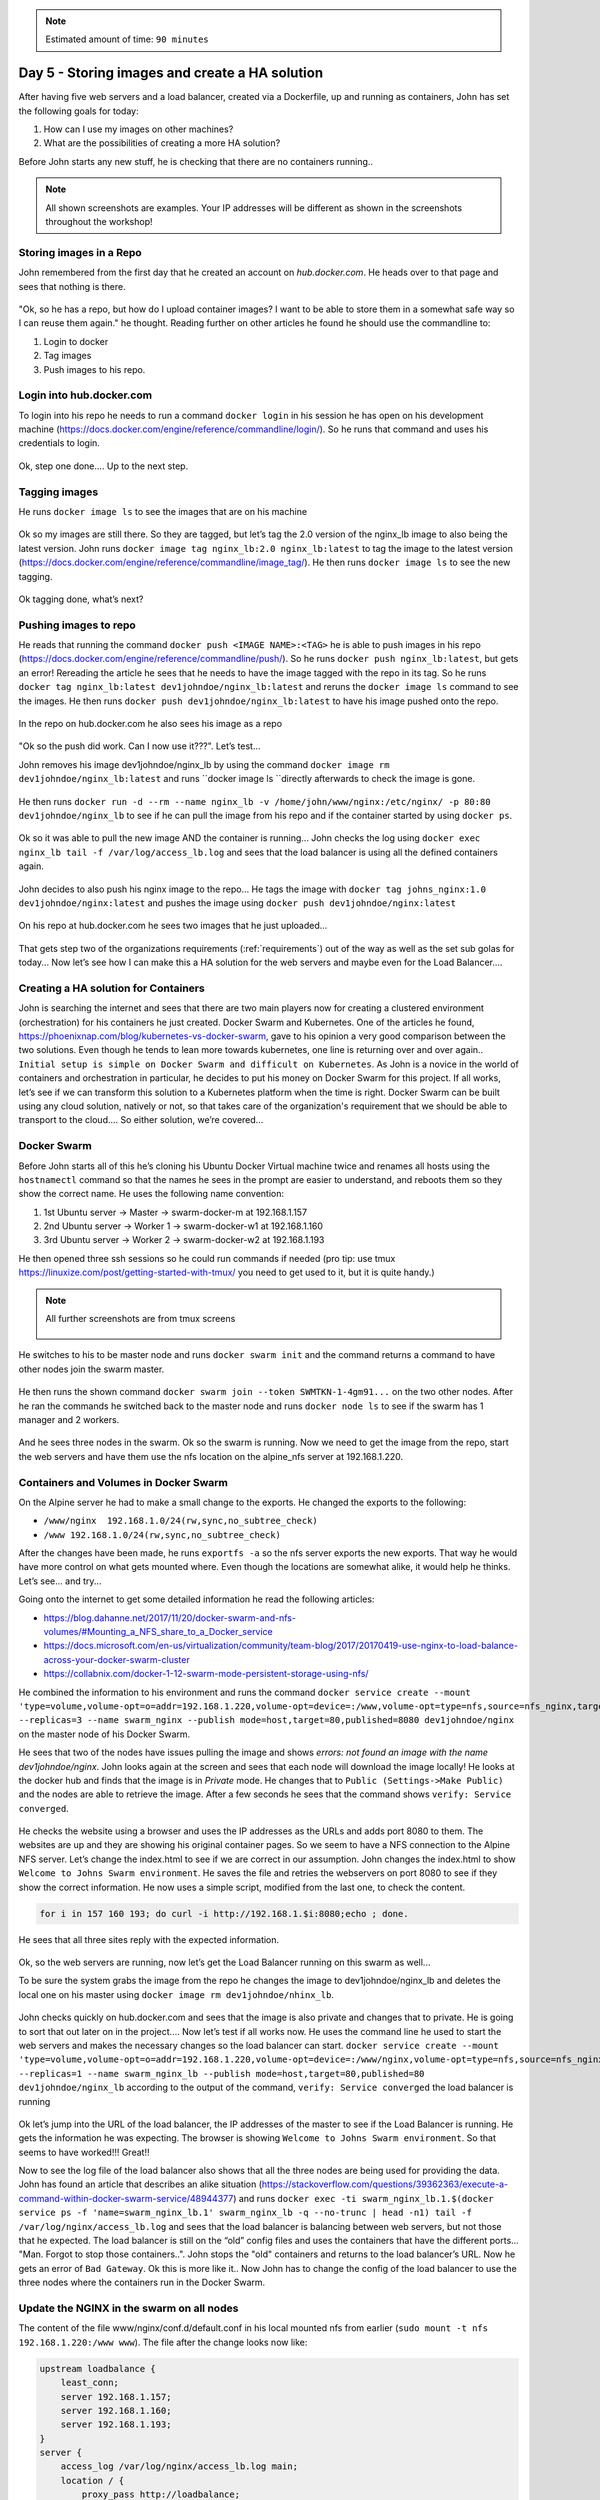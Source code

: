 .. _day5:
.. title:: Introduction to Docker

.. note::
   Estimated amount of time: ``90 minutes``

Day 5 - Storing images and create a HA solution
===============================================

After having five web servers and a load balancer, created via a Dockerfile, up and running as containers, John has set the following goals for today:

#. How can I use my images on other machines?
#. What are the possibilities of creating a more HA solution?

Before John starts any new stuff, he is checking that there are no containers running..

.. note::
	All shown screenshots are examples. Your IP addresses will be different as shown in the screenshots throughout the workshop!

Storing images in a Repo
........................

John remembered from the first day that he created an account on *hub.docker.com*.
He heads over to that page and sees that nothing is there.

.. figure:: images/1.png

"Ok, so he has a repo, but how do I upload container images? I want to be able to store them in a somewhat safe way so I can reuse them again." he thought. Reading further on other articles he found he should use the commandline to:

#. Login to docker
#. Tag images
#. Push images to his repo.

Login into hub.docker.com
.........................

To login into his repo he needs to run a command ``docker login`` in his session he has open on his development machine (https://docs.docker.com/engine/reference/commandline/login/). So he runs that command and uses his credentials to login. 

.. figure:: images/2.png

Ok, step one done.... Up to the next step.

Tagging images
..............

He runs ``docker image ls`` to see the images that are on his machine

.. figure:: images/3.png

Ok so my images are still there. So they are tagged, but let’s tag the 2.0 version of the nginx_lb image to also being the latest version. John runs ``docker image tag nginx_lb:2.0 nginx_lb:latest`` to tag the image to the latest version (https://docs.docker.com/engine/reference/commandline/image_tag/). He then runs ``docker image ls`` to see the new tagging.

.. figure:: images/4.png

Ok tagging done, what’s next?

Pushing images to repo
......................

He reads that running the command ``docker push <IMAGE NAME>:<TAG>`` he is able to push images in his repo (https://docs.docker.com/engine/reference/commandline/push/). So he runs ``docker push nginx_lb:latest``, but gets an error! Rereading the article he sees that he needs to have the image tagged with the repo in its tag. So he runs ``docker tag nginx_lb:latest dev1johndoe/nginx_lb:latest`` and reruns the ``docker image ls`` command to see the images. He then runs ``docker push dev1johndoe/nginx_lb:latest`` to have his image pushed onto the repo.

.. figure:: images/5.png

In the repo on hub.docker.com he also sees his image as a repo

.. figure:: images/6.png

"Ok so the push did work. Can I now use it???". Let’s test...

John removes his image dev1johndoe/nginx_lb by using the command ``docker image rm dev1johndoe/nginx_lb:latest`` and runs ``docker image ls ``directly afterwards to check the image is gone.

.. figure:: images/7.png

He then runs ``docker run -d --rm --name nginx_lb -v /home/john/www/nginx:/etc/nginx/ -p 80:80 dev1johndoe/nginx_lb`` to see if he can pull the image from his repo and if the container started by using ``docker ps``.

.. figure:: images/8.png

Ok so it was able to pull the new image AND the container is running... John checks the log using ``docker exec nginx_lb tail -f /var/log/access_lb.log`` and sees that the load balancer is using all the defined containers again.

.. figure:: images/9.png

John decides to also push his nginx image to the repo... He tags the image with ``docker tag johns_nginx:1.0 dev1johndoe/nginx:latest`` and pushes the image using ``docker push dev1johndoe/nginx:latest``

.. figure:: images/10.png

On his repo at hub.docker.com he sees two images that he just uploaded...

.. figure:: images/11.png

That gets step two of the organizations requirements (:ref:`requirements`) out of the way as well as the set sub golas for today... Now let’s see how I can make this a HA solution for the web servers and maybe even for the Load Balancer....


Creating a HA solution for Containers
.....................................

John is searching the internet and sees that there are two main players now for creating a clustered environment (orchestration) for his containers he just created. Docker Swarm and Kubernetes. One of the articles he found, https://phoenixnap.com/blog/kubernetes-vs-docker-swarm, gave to his opinion a very good comparison between the two solutions. Even though he tends to lean more towards kubernetes, one line is returning over and over again.. ``Initial setup is simple on Docker Swarm and difficult on Kubernetes``. As John is a novice in the world of containers and orchestration in particular, he decides to put his money on Docker Swarm for this project. If all works, let’s see if we can transform this solution to a Kubernetes platform when the time is right. Docker Swarm can be built using any cloud solution, natively or not, so that takes care of the organization's requirement that we should be able to transport to the cloud.... So either solution, we’re covered...

Docker Swarm 
............

Before John starts all of this he’s cloning his Ubuntu Docker Virtual machine twice and renames all hosts using the ``hostnamectl`` command so that the names he sees in the prompt are easier to understand, and reboots them so they show the correct name.
He uses the following name convention:

#. 1st Ubuntu server -> Master -> swarm-docker-m at 192.168.1.157
#. 2nd Ubuntu server -> Worker 1 -> swarm-docker-w1 at 192.168.1.160
#. 3rd Ubuntu server -> Worker 2 -> swarm-docker-w2 at 192.168.1.193

He then opened three ssh sessions so he could run commands if needed (pro tip: use tmux https://linuxize.com/post/getting-started-with-tmux/ you need to get used to it, but it is quite handy.)

.. note::
	All further screenshots are from tmux screens

	.. figure:: images/12.png

He switches to his to be master node and runs ``docker swarm init`` and the command returns a command to have other nodes join the swarm master.

.. figure:: images/13.png

He then runs the shown command ``docker swarm join --token SWMTKN-1-4gm91...`` on the two other nodes. After he ran the commands he switched back to the master node and runs ``docker node ls`` to see if the swarm has 1 manager and 2 workers.

.. figure:: images/14.png

And he sees three nodes in the swarm. Ok so the swarm is running. Now we need to get the image from the repo, start the web servers and have them use the nfs location on the alpine_nfs server at 192.168.1.220.

Containers and Volumes in Docker Swarm
......................................

On the Alpine server he had to make a small change to the exports. He changed the exports to the following:

- ``/www/nginx	192.168.1.0/24(rw,sync,no_subtree_check)``
- ``/www 192.168.1.0/24(rw,sync,no_subtree_check)``

After the changes have been made, he runs ``exportfs -a`` so the nfs server exports the new exports. That way he would have more control on what gets mounted where. Even though the locations are somewhat alike, it would help he thinks. Let’s see... and try...

Going onto the internet to get some detailed information he read the following articles:

- https://blog.dahanne.net/2017/11/20/docker-swarm-and-nfs-volumes/#Mounting_a_NFS_share_to_a_Docker_service
- https://docs.microsoft.com/en-us/virtualization/community/team-blog/2017/20170419-use-nginx-to-load-balance-across-your-docker-swarm-cluster
- https://collabnix.com/docker-1-12-swarm-mode-persistent-storage-using-nfs/

He combined the information to his environment and runs the command ``docker service create --mount 'type=volume,volume-opt=o=addr=192.168.1.220,volume-opt=device=:/www,volume-opt=type=nfs,source=nfs_nginx,target=/usr/share/nginx/html/,volume-nocopy=true' --replicas=3 --name swarm_nginx --publish mode=host,target=80,published=8080 dev1johndoe/nginx`` on the master node of his Docker Swarm. 

He sees that two of the nodes have issues pulling the image and shows *errors: not found an image with the name dev1johndoe/nginx*. John looks again at the screen and sees that each node will download the image locally! He looks at the docker hub and finds that the image is in *Private* mode. He changes that to ``Public (Settings->Make Public)`` and the nodes are able to retrieve the image. After a few seconds he sees that the command shows ``verify: Service converged``. 

.. figure:: images/15.png

He checks the website using a browser and uses the IP addresses as the URLs and adds port 8080 to them. The websites are up and they are showing his original container pages. So we seem to have a NFS connection to the Alpine NFS server. Let’s change the index.html to see if we are correct in our assumption. John changes the index.html to show ``Welcome to Johns Swarm environment``. He saves the file and retries the webservers on port 8080 to see if they show the correct information. He now uses a simple script, modified from the last one, to check the content. 

.. code-block:: bash

	for i in 157 160 193; do curl -i http://192.168.1.$i:8080;echo ; done.

He sees that all three sites reply with the expected information. 

.. figure:: images/16.png

Ok, so the web servers are running, now let’s get the Load Balancer running on this swarm as well...

To be sure the system grabs the image from the repo he changes the image to dev1johndoe/nginx_lb and deletes the local one on his master using ``docker image rm dev1johndoe/nhinx_lb``.

.. figure:: images/17.png

John checks quickly on hub.docker.com and sees that the image is also private and changes that to private. He is going to sort that out later on in the project.... Now let’s test if all works now. He uses the command line he used to start the web servers and makes the necessary changes so the load balancer can start. ``docker service create --mount 'type=volume,volume-opt=o=addr=192.168.1.220,volume-opt=device=:/www/nginx,volume-opt=type=nfs,source=nfs_nginx_lb,target=/etc/nginx/,volume-nocopy=true' --replicas=1 --name swarm_nginx_lb --publish mode=host,target=80,published=80 dev1johndoe/nginx_lb`` according to the output of the command, ``verify: Service converged`` the load balancer is running

.. figure:: images/18.png

Ok let’s jump into the URL of the load balancer, the IP addresses of the master to see if the Load Balancer is running. He gets the information he was expecting. The browser is showing ``Welcome to Johns Swarm environment``. So that seems to have worked!!! Great!!

Now to see the log file of the load balancer also shows that all the three nodes are being used for providing the data. John has found an article that describes an alike situation (https://stackoverflow.com/questions/39362363/execute-a-command-within-docker-swarm-service/48944377) and runs ``docker exec -ti swarm_nginx_lb.1.$(docker service ps -f 'name=swarm_nginx_lb.1' swarm_nginx_lb -q --no-trunc | head -n1) tail -f /var/log/nginx/access_lb.log`` and sees that the load balancer is balancing between web servers, but not those that he expected. The load balancer is still on the “old” config files and uses the containers that have the different ports... "Man. Forgot to stop those containers..". John stops the "old" containers and returns to the load balancer’s URL. Now he gets an error of ``Bad Gateway``. Ok this is more like it.. Now John has to change the config of the load balancer to use the three nodes where the containers run in the Docker Swarm. 

Update the NGINX in the swarm on all nodes
..........................................

The content of the file www/nginx/conf.d/default.conf in his local mounted nfs from earlier (``sudo mount -t nfs 192.168.1.220:/www www``). The file after the change looks now like:

.. code-block:: bash

	upstream loadbalance {
	    least_conn;
	    server 192.168.1.157;
	    server 192.168.1.160;
	    server 192.168.1.193;
	}
	server {
	    access_log /var/log/nginx/access_lb.log main;
	    location / {
	        proxy_pass http://loadbalance;
	    }
	}

Now he can two things: 1) restart the swarm service, or 2) reload the nginx configuration. The first is the easiest, BUT he will have down time. So he tries to run the first solution. He again runs the command, but slightly changes the task the container needs to run: ``docker exec -ti swarm_nginx_lb.1.$(docker service ps -f 'name=swarm_nginx_lb.1' swarm_nginx_lb -q --no-trunc | head -n1) nginx -s reload`` (https://serverfault.com/questions/108261/how-to-make-a-modification-take-affect-without-restarting-nginx). He then reloads the URL of the load balancer and yes! The page is working again. The ``docker exec -ti swarm_nginx_lb.1.$(docker service ps -f 'name=swarm_nginx_lb.1' swarm_nginx_lb -q --no-trunc | head -n1) tail -f /var/log/nginx/access_lb.log`` command he used earlier is now showing the load balancer is balancing between the three defined IP addresses.

.. figure:: images/19.png


"You know what? I'm done for today. Let's see whayt we can do tomorrow..." John thinks. He closes his laptop and heads home...
